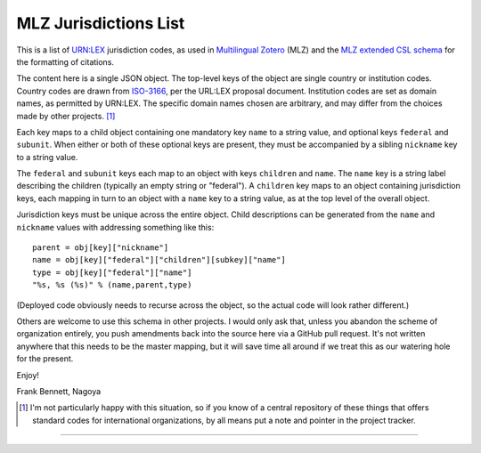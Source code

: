 ======================
MLZ Jurisdictions List
======================

This is a list of `URN:LEX`__ jurisdiction codes, as used in
`Multilingual Zotero`__ (MLZ) and the `MLZ extended CSL schema`__
for the formatting of citations.

__ https://datatracker.ietf.org/doc/draft-spinosa-urn-lex/
__ https://github.com/fbennett/zotero/tree/multi
__ https://github.com/fbennett/schema

The content here is a single JSON object. The top-level keys
of the object are single country or institution codes. Country
codes are drawn from `ISO-3166`__, per the URL:LEX proposal
document. Institution codes are set as domain names, as
permitted by URN:LEX. The specific domain names chosen are
arbitrary, and may differ from the choices made by other
projects. [#]_ 

__ http://www.iso.org/iso/country_codes.htm

Each key maps to a child object containing one mandatory key ``name``
to a string value, and optional keys ``federal`` and ``subunit``. When
either or both of these optional keys are present, they must be
accompanied by a sibling ``nickname`` key to a string value.

The ``federal`` and ``subunit`` keys each map to an object with
keys ``children`` and ``name``. The ``name`` key is a string
label describing the children (typically an empty string or
"federal"). A ``children`` key maps to an object containing
jurisdiction keys, each mapping in turn to an object with a ``name``
key to a string value, as at the top level of the overall object.

Jurisdiction keys must be unique across the entire object. Child
descriptions can be generated from the ``name`` and ``nickname`` values
with addressing something like this::

   parent = obj[key]["nickname"]
   name = obj[key]["federal"]["children"][subkey]["name"]
   type = obj[key]["federal"]["name"]
   "%s, %s (%s)" % (name,parent,type)

(Deployed code obviously needs to recurse across the object, so the
actual code will look rather different.)

Others are welcome to use this schema in other projects. I would only
ask that, unless you abandon the scheme of organization entirely, you
push amendments back into the source here via a GitHub pull request.
It's not written anywhere that this needs to be the master mapping,
but it will save time all around if we treat this as our watering
hole for the present.

Enjoy!

Frank Bennett, Nagoya

.. [#] I'm not particularly happy with this situation, so if you know
       of a central repository of these things that offers standard
       codes for international organizations, by all means put a note
       and pointer in the project tracker.

=====

.. raw:: html

    <p xmlns:dct="http://purl.org/dc/terms/" xmlns:vcard="http://www.w3.org/2001/vcard-rdf/3.0#">
      <a rel="license"
         href="http://creativecommons.org/publicdomain/zero/1.0/">
        <img src="http://i.creativecommons.org/p/zero/1.0/88x31.png" style="border-style: none;" alt="CC0" />
      </a>
      <br />
      To the extent possible under law,
      <a rel="dct:publisher"
         href="https://github.com/fbennett/mlz-jurisdictions">
        <span property="dct:title">Frank Bennett</span></a>
      has waived all copyright and related or neighboring rights to
      <span property="dct:title">MLZ Jurisdictions List</span>.
    This work is published from:
    <span property="vcard:Country" datatype="dct:ISO3166"
          content="JP" about="https://github.com/fbennett/mlz-jurisdictions">
      Japan</span>.
    </p>




